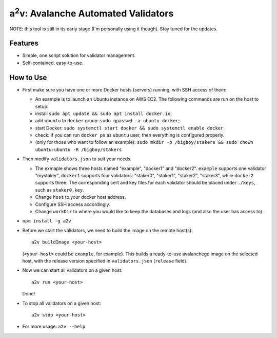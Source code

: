 a\ :sup:`2`\ v: Avalanche Automated Validators
----------------------------------------------

NOTE: this tool is still in its early stage (I'm personally using it though).
Stay tuned for the updates.

Features
========

- Simple, one script solution for validator management.
- Self-contained, easy-to-use.

How to Use
==========

- First make sure you have one or more Docker hosts (servers) running, with SSH access of them:

  - An example is to launch an Ubuntu instance on AWS EC2. The following commands are run on the host to setup:
  - install ``sudo apt update && sudo apt install docker.io``;
  - add ``ubuntu`` to ``docker`` group: ``sudo gpasswd -a ubuntu docker``;
  - start Docker: ``sudo systemctl start docker && sudo systemctl enable docker``.
  - check: if you can run ``docker ps`` as ``ubuntu`` user, then everything is configured properly.
  - (only for those who want to follow an example): ``sudo mkdir -p
    /bigboy/stakers && sudo chown ubuntu:ubuntu -R /bigboy/stakers``

- Then modify ``validators.json`` to suit your needs.

  - The exmaple shows three hosts named "example", "docker1" and "docker2".
    ``example`` supports one validator "mystaker",
    ``docker1`` supports four validators: "staker0", "staker1", "staker2", "staker3", while
    ``docker2`` supports three.  The corresponding cert and key files for each
    validator should be placed under ``./keys``, such as ``staker0.key``.

  - Change ``host`` to your docker host address.
  - Configure SSH access accordingly.
  - Change ``workDir`` to where you would like to keep the databases and logs (and also the user has access to).

- ``npm install -g a2v``

- Before we start the validators, we need to build the image on the remote host(s):

  ::

     a2v buildImage <your-host>

  (``<your-host>`` could be ``example``, for example). This builds a
  ready-to-use avalanchego image on the selected host, with the release version
  specified in ``validators.json`` (``release`` field).

- Now we can start all validators on a given host:

  ::

     a2v run <your-host>

  Done!

- To stop all validators on a given host:

  ::

     a2v stop <your-host>

- For more usage: ``a2v --help``
